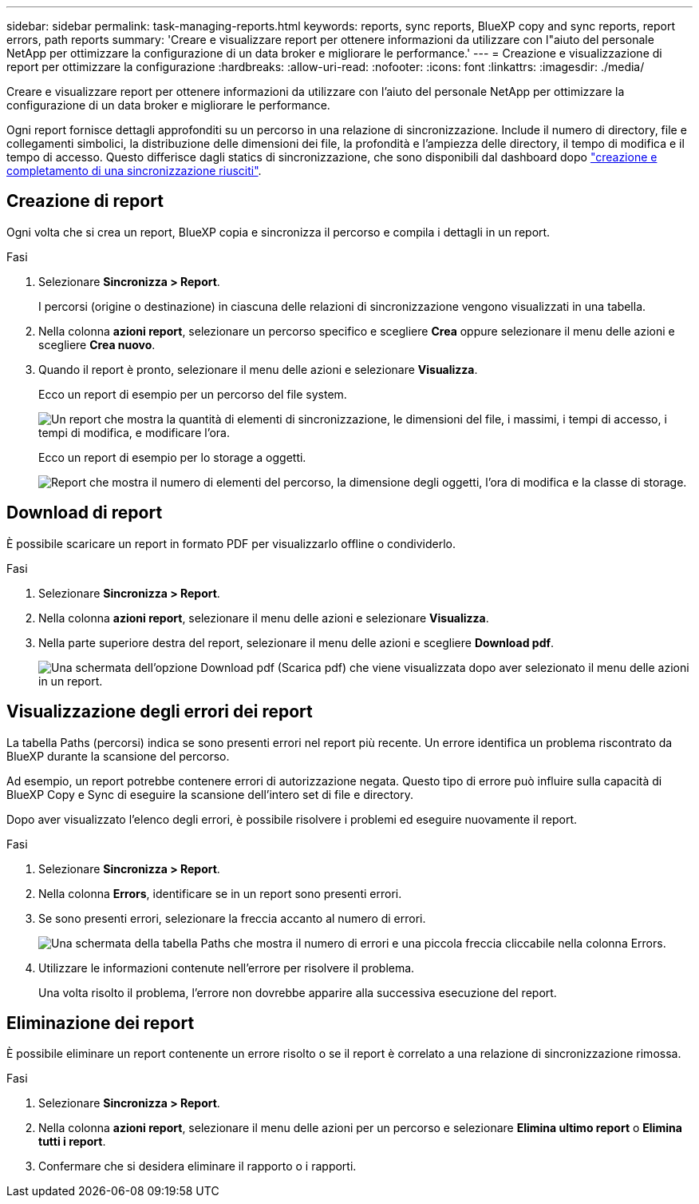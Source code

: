 ---
sidebar: sidebar 
permalink: task-managing-reports.html 
keywords: reports, sync reports, BlueXP copy and sync reports, report errors, path reports 
summary: 'Creare e visualizzare report per ottenere informazioni da utilizzare con l"aiuto del personale NetApp per ottimizzare la configurazione di un data broker e migliorare le performance.' 
---
= Creazione e visualizzazione di report per ottimizzare la configurazione
:hardbreaks:
:allow-uri-read: 
:nofooter: 
:icons: font
:linkattrs: 
:imagesdir: ./media/


[role="lead"]
Creare e visualizzare report per ottenere informazioni da utilizzare con l'aiuto del personale NetApp per ottimizzare la configurazione di un data broker e migliorare le performance.

Ogni report fornisce dettagli approfonditi su un percorso in una relazione di sincronizzazione. Include il numero di directory, file e collegamenti simbolici, la distribuzione delle dimensioni dei file, la profondità e l'ampiezza delle directory, il tempo di modifica e il tempo di accesso. Questo differisce dagli statics di sincronizzazione, che sono disponibili dal dashboard dopo https://docs.netapp.com/us-en/bluexp-copy-sync/task-creating-relationships.html["creazione e completamento di una sincronizzazione riusciti"].



== Creazione di report

Ogni volta che si crea un report, BlueXP copia e sincronizza il percorso e compila i dettagli in un report.

.Fasi
. Selezionare *Sincronizza > Report*.
+
I percorsi (origine o destinazione) in ciascuna delle relazioni di sincronizzazione vengono visualizzati in una tabella.

. Nella colonna *azioni report*, selezionare un percorso specifico e scegliere *Crea* oppure selezionare il menu delle azioni e scegliere *Crea nuovo*.
. Quando il report è pronto, selezionare il menu delle azioni e selezionare *Visualizza*.
+
Ecco un report di esempio per un percorso del file system.

+
image:screenshot_sync_report.gif["Un report che mostra la quantità di elementi di sincronizzazione, le dimensioni del file, i massimi, i tempi di accesso, i tempi di modifica, e modificare l'ora."]

+
Ecco un report di esempio per lo storage a oggetti.

+
image:screenshot_sync_report_object.gif["Report che mostra il numero di elementi del percorso, la dimensione degli oggetti, l'ora di modifica e la classe di storage."]





== Download di report

È possibile scaricare un report in formato PDF per visualizzarlo offline o condividerlo.

.Fasi
. Selezionare *Sincronizza > Report*.
. Nella colonna *azioni report*, selezionare il menu delle azioni e selezionare *Visualizza*.
. Nella parte superiore destra del report, selezionare il menu delle azioni e scegliere *Download pdf*.
+
image:screenshot-sync-download-report.png["Una schermata dell'opzione Download pdf (Scarica pdf) che viene visualizzata dopo aver selezionato il menu delle azioni in un report."]





== Visualizzazione degli errori dei report

La tabella Paths (percorsi) indica se sono presenti errori nel report più recente. Un errore identifica un problema riscontrato da BlueXP durante la scansione del percorso.

Ad esempio, un report potrebbe contenere errori di autorizzazione negata. Questo tipo di errore può influire sulla capacità di BlueXP Copy e Sync di eseguire la scansione dell'intero set di file e directory.

Dopo aver visualizzato l'elenco degli errori, è possibile risolvere i problemi ed eseguire nuovamente il report.

.Fasi
. Selezionare *Sincronizza > Report*.
. Nella colonna *Errors*, identificare se in un report sono presenti errori.
. Se sono presenti errori, selezionare la freccia accanto al numero di errori.
+
image:screenshot_sync_report_errors.gif["Una schermata della tabella Paths che mostra il numero di errori e una piccola freccia cliccabile nella colonna Errors."]

. Utilizzare le informazioni contenute nell'errore per risolvere il problema.
+
Una volta risolto il problema, l'errore non dovrebbe apparire alla successiva esecuzione del report.





== Eliminazione dei report

È possibile eliminare un report contenente un errore risolto o se il report è correlato a una relazione di sincronizzazione rimossa.

.Fasi
. Selezionare *Sincronizza > Report*.
. Nella colonna *azioni report*, selezionare il menu delle azioni per un percorso e selezionare *Elimina ultimo report* o *Elimina tutti i report*.
. Confermare che si desidera eliminare il rapporto o i rapporti.

